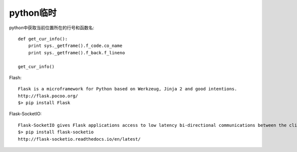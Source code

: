 .. _python_tmp:

python临时
####################

python中获取当前位置所在的行号和函数名::

    def get_cur_info(): 
        print sys._getframe().f_code.co_name 
        print sys._getframe().f_back.f_lineno 

    get_cur_info()  

Flash::

  Flask is a microframework for Python based on Werkzeug, Jinja 2 and good intentions.
  http://flask.pocoo.org/
  $> pip install Flask


Flask-SocketIO::

  Flask-SocketIO gives Flask applications access to low latency bi-directional communications between the clients and the server. The client-side application can use any of the SocketIO official clients libraries in Javascript, C++, Java and Swift, or any compatible client to establish a permanent connection to the server.
  $> pip install flask-socketio
  http://flask-socketio.readthedocs.io/en/latest/

